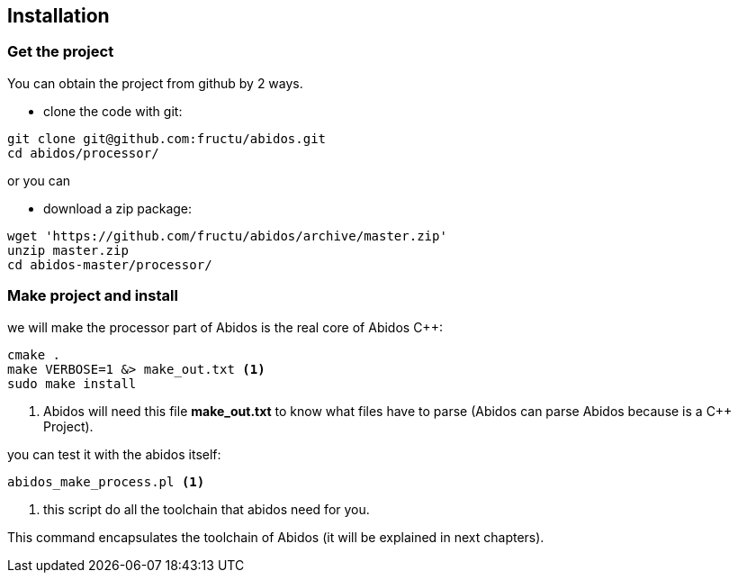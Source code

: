 == Installation

=== Get the project
You can obtain the project from github by 2 ways.

* clone the code with git:
------
git clone git@github.com:fructu/abidos.git
cd abidos/processor/
------
indexterm:[github, git]

or you can

* download a zip package:
------
wget 'https://github.com/fructu/abidos/archive/master.zip'
unzip master.zip
cd abidos-master/processor/
------
indexterm:[unzip]
indexterm:[processor]
indexterm:[wget]

=== Make project and install
we will make the processor part of Abidos is the real core of Abidos C++:
------
cmake .
make VERBOSE=1 &> make_out.txt <1>
sudo make install
------

<1> Abidos will need this file *make_out.txt* to know what files
have to parse (Abidos can parse Abidos because is a C++ Project).
indexterm:[cmake]
indexterm:[make]

you can test it with the abidos itself:
------
abidos_make_process.pl <1>
------

<1> this script do all the toolchain that abidos need for you.

This command encapsulates the toolchain of Abidos (it will be explained in next
chapters).

